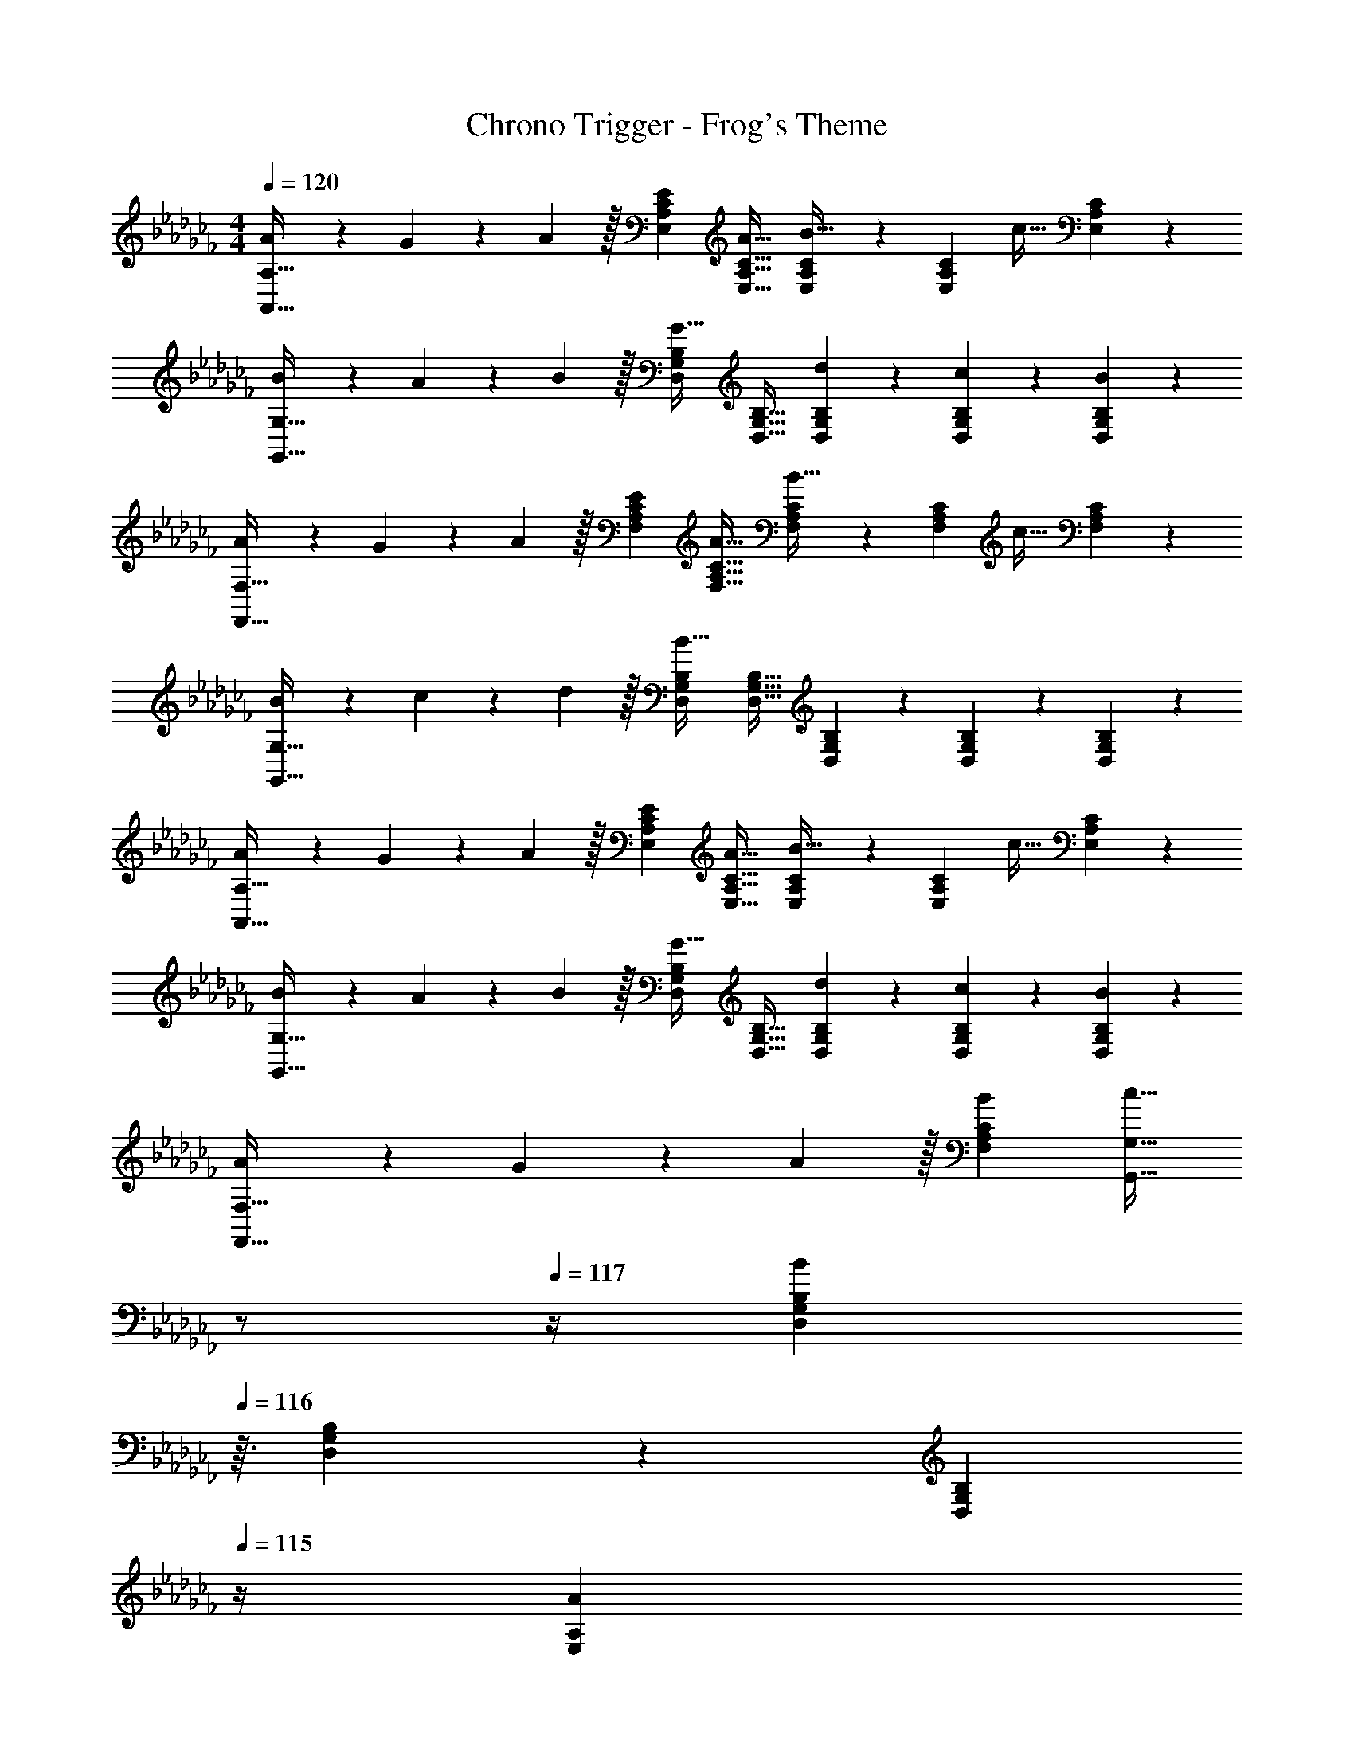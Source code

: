 X: 1
T: Chrono Trigger - Frog's Theme
Z: ABC Generated by Starbound Composer
L: 1/4
M: 4/4
Q: 1/4=120
K: Abm
[A7/20A,,33/32A,33/32] z/40 G17/56 z3/140 A3/10 z/32 [EE,A,C] [A31/32E,31/32A,31/32C31/32] [E,7/24A,7/24C7/24B15/32] z5/96 [z5/32E,77/288A,77/288C77/288] [z/6c15/32] [C17/60E,35/96A,35/96] z/20 
[B7/20G,,33/32G,33/32] z/40 A17/56 z3/140 B3/10 z/32 [D,G,B,G63/32] [D,31/32G,31/32B,31/32] [D,7/24G,7/24B,7/24d9/28] z5/96 [D,77/288G,77/288B,77/288c67/224] z/18 [B,17/60B29/96D,35/96G,35/96] z/20 
[A7/20F,,33/32F,33/32] z/40 G17/56 z3/140 A3/10 z/32 [EF,A,C] [A31/32F,31/32A,31/32C31/32] [F,7/24A,7/24C7/24B15/32] z5/96 [z5/32F,77/288A,77/288C77/288] [z/6c15/32] [C17/60F,35/96A,35/96] z/20 
[B7/20G,,33/32G,33/32] z/40 c17/56 z3/140 d3/10 z/32 [D,G,B,B63/32] [D,31/32G,31/32B,31/32] [D,7/24G,7/24B,7/24] z5/96 [D,77/288G,77/288B,77/288] z/18 [B,17/60D,35/96G,35/96] z/20 
[A7/20A,,33/32A,33/32] z/40 G17/56 z3/140 A3/10 z/32 [EE,A,C] [A31/32E,31/32A,31/32C31/32] [E,7/24A,7/24C7/24B15/32] z5/96 [z5/32E,77/288A,77/288C77/288] [z/6c15/32] [C17/60E,35/96A,35/96] z/20 
[B7/20G,,33/32G,33/32] z/40 A17/56 z3/140 B3/10 z/32 [D,G,B,G63/32] [D,31/32G,31/32B,31/32] [D,7/24G,7/24B,7/24d9/28] z5/96 [D,77/288G,77/288B,77/288c67/224] z/18 [B,17/60B29/96D,35/96G,35/96] z/20 
[A7/20F,,33/32F,33/32] z/40 G17/56 z3/140 A3/10 z/32 [BF,A,C] [z7/32c31/32G,,31/32G,31/32] 
Q: 1/4=118
z/ 
Q: 1/4=117
z/4 [z/4D,9/28G,9/28B,9/28B] 
Q: 1/4=116
z3/32 [D,67/224G,67/224B,67/224] z/42 [z/12D,29/96G,29/96B,29/96] 
Q: 1/4=115
z/4 
[z/4A7/20E,7/20A,7/20] 
Q: 1/4=120
z/8 [G17/56D,17/56G,17/56] z3/140 [A3/10E,3/10A,3/10] z/32 [A5/16E,5/16A,5/16] z3/224 [G13/42D,13/42G,13/42] z/48 [A5/16E,5/16A,5/16] z/32 [A31/32A,,31/32E,31/32A,31/32] z 
[e21/32A,,33/32A,33/32] z7/160 e3/10 z/32 [E,9/32A,9/32C9/32e5/16] z5/112 [E,15/56A,15/56C15/56c13/42] z/16 [A,9/32C9/32d5/16E,17/48] z/16 [e31/32A,,31/32A,31/32] [aE,A,C] 
[C,33/32C33/32g65/32] [E,9/32G,9/32C9/32] z5/112 [E,15/56G,15/56C15/56] z/16 [C9/32E,17/48G,17/48] z/16 [z7/32C,31/32C31/32e51/32] 
Q: 1/4=118
z/ 
Q: 1/4=117
z/4 [z/4E,G,C] 
Q: 1/4=116
z5/12 [z/12c29/96] 
Q: 1/4=115
z/4 
[z/4F,,33/32F,33/32A4] 
Q: 1/4=120
z25/32 [C,9/32F,9/32A,9/32] z5/112 [C,15/56F,15/56A,15/56] z/16 [F,9/32A,9/32C,17/48] z/16 [F,,31/32F,31/32] [C,F,A,] 
[A7/20G,,33/32G,33/32] z/40 B17/56 z3/140 c3/10 z/32 [D,9/32G,9/32B,9/32B5/16] z5/112 [D,15/56G,15/56B,15/56c13/42] z/16 [G,9/32B,9/32d5/16D,17/48] z/16 [c29/96G,,31/32G,31/32] z/42 d67/224 z5/224 e9/28 [d9/28D,G,B,] z5/224 e67/224 z/42 g29/96 z/32 
[e33/32A,,33/32A,33/32] [E,9/32A,9/32C9/32e5/16] z5/112 [E,15/56A,15/56C15/56c13/42] z/16 [A,9/32C9/32d5/16E,17/48] z/16 [e31/32A,,31/32A,31/32] [aE,A,C] 
[G,,33/32G,33/32b43/32] [D,9/32G,9/32B,9/32] z5/112 [D,15/56G,15/56B,15/56c'13/42] z/16 [G,9/32B,9/32b5/16D,17/48] z/16 [a31/32G,,31/32G,31/32] [gD,G,B,] 
[F,,33/32F,33/32c4f4a4] [C,9/32F,9/32A,9/32] z5/112 [C,15/56F,15/56A,15/56] z/16 [F,9/32A,9/32C,17/48] z/16 [F,,31/32F,31/32] [C,F,A,] 
[=F,,33/32=F,33/32d65/32=f65/32a65/32] [D,9/32F,9/32A,9/32] z5/112 [D,15/56F,15/56A,15/56] z/16 [F,9/32A,9/32D,17/48] z/16 [F,,31/32F,31/32d63/32f63/32b63/32] [D,F,A,] 
[c33/32c'33/32_F,,33/32_F,33/32] [C,9/32F,9/32A,9/32c5/16c'5/16] z5/112 [C,15/56F,15/56A,15/56B13/42b13/42] z/16 [C,9/32A,9/32A5/16a5/16F,17/48] z/16 [G31/32g31/32C,,31/32C,31/32] [EeC,E,G,] 
[A21/32a21/32F,,33/32F,33/32] z7/160 [A3/10a3/10] z/32 [C,9/32F,9/32A,9/32A5/16a5/16] z5/112 [C,15/56F,15/56A,15/56G13/42g13/42] z/16 [A,9/32F5/16_f5/16C,17/48F,17/48] z/16 [z7/32A,,31/32A,31/32E63/32e63/32] 
Q: 1/4=118
z/ 
Q: 1/4=117
z/4 [z/4E,A,C] 
Q: 1/4=116
z/ 
Q: 1/4=115
z/4 
[z/4c21/32c'21/32F,,33/32F,33/32] 
Q: 1/4=120
z9/20 [c3/10c'3/10] z/32 [C,9/32F,9/32A,9/32c5/16c'5/16] z5/112 [C,15/56F,15/56A,15/56B13/42b13/42] z/16 [A,9/32c5/16c'5/16C,17/48F,17/48] z/16 [d31/32d'31/32G,,31/32G,31/32] [BbD,G,B,] 
[=F,,33/32=F,33/32A65/32a65/32] [D,F,A,] [G,,31/32G,31/32B63/32b63/32] [D,G,B,] 
[c33/32c'33/32_F,,33/32_F,33/32] [C,9/32F,9/32A,9/32c5/16c'5/16] z5/112 [C,15/56F,15/56A,15/56B13/42b13/42] z/16 [A,9/32A5/16a5/16C,17/48F,17/48] z/16 [G31/32g31/32A,,31/32A,31/32] [EeC,E,A,] 
[A21/32a21/32F,,33/32F,33/32] z7/160 [A3/10a3/10] z/32 [C,9/32F,9/32A,9/32A5/16a5/16] z5/112 [C,15/56F,15/56A,15/56G13/42g13/42] z/16 [A,9/32F5/16f5/16C,17/48F,17/48] z/16 [G,,31/32G,31/32E63/32e63/32] [C,E,A,] 
[c21/32c'21/32F,,33/32F,33/32] z7/160 [c3/10c'3/10] z/32 [C,9/32F,9/32A,9/32c5/16c'5/16] z5/112 [C,15/56F,15/56A,15/56B13/42b13/42] z/16 [A,9/32c5/16c'5/16C,17/48F,17/48] z/16 [d31/32d'31/32G,,31/32G,31/32] [BbD,G,B,] 
[A7/20a7/20E,7/20A,7/20] z/40 [G17/56g17/56D,17/56G,17/56] z3/140 [A3/10a3/10E,3/10A,3/10] z/32 [A5/16a5/16E,5/16A,5/16] z3/224 [G13/42g13/42D,13/42G,13/42] z/48 [A5/16a5/16E,5/16A,5/16] z/32 [A31/32a31/32A,,31/32E,31/32A,31/32] z 
[A7/20A,,33/32A,33/32] z/40 G17/56 z3/140 A3/10 z/32 [EE,A,C] [A31/32E,31/32A,31/32C31/32] [E,7/24A,7/24C7/24B15/32] z5/96 [z5/32E,77/288A,77/288C77/288] [z/6c15/32] [C17/60E,35/96A,35/96] z/20 
[B7/20G,,33/32G,33/32] z/40 A17/56 z3/140 B3/10 z/32 [D,G,B,G63/32] [D,31/32G,31/32B,31/32] [D,7/24G,7/24B,7/24d9/28] z5/96 [D,77/288G,77/288B,77/288c67/224] z/18 [B,17/60B29/96D,35/96G,35/96] z/20 
[A7/20F,,33/32F,33/32] z/40 G17/56 z3/140 A3/10 z/32 [EF,A,C] [A31/32F,31/32A,31/32C31/32] [F,7/24A,7/24C7/24B15/32] z5/96 [z5/32F,77/288A,77/288C77/288] [z/6c15/32] [C17/60F,35/96A,35/96] z/20 
[B7/20G,,33/32G,33/32] z/40 c17/56 z3/140 d3/10 z/32 [D,G,B,B63/32] [D,31/32G,31/32B,31/32] [D,7/24G,7/24B,7/24] z5/96 [D,77/288G,77/288B,77/288] z/18 [B,17/60D,35/96G,35/96] z/20 
[A7/20A,,33/32A,33/32] z/40 G17/56 z3/140 A3/10 z/32 [EE,A,C] [A31/32E,31/32A,31/32C31/32] [E,7/24A,7/24C7/24B15/32] z5/96 [z5/32E,77/288A,77/288C77/288] [z/6c15/32] [C17/60E,35/96A,35/96] z/20 
[B7/20G,,33/32G,33/32] z/40 A17/56 z3/140 B3/10 z/32 [D,G,B,G63/32] [D,31/32G,31/32B,31/32] [D,7/24G,7/24B,7/24d9/28] z5/96 [D,77/288G,77/288B,77/288c67/224] z/18 [B,17/60B29/96D,35/96G,35/96] z/20 
[A7/20F,,33/32F,33/32] z/40 G17/56 z3/140 A3/10 z/32 [BF,A,C] [z7/32c31/32G,,31/32G,31/32] 
Q: 1/4=118
z/ 
Q: 1/4=117
z/4 [z/4D,9/28G,9/28B,9/28B] 
Q: 1/4=116
z3/32 [D,67/224G,67/224B,67/224] z/42 [z/12D,29/96G,29/96B,29/96] 
Q: 1/4=115
z/4 
[z/4A7/20E,7/20A,7/20] 
Q: 1/4=120
z/8 [G17/56D,17/56G,17/56] z3/140 [A3/10E,3/10A,3/10] z/32 [A5/16E,5/16A,5/16] z3/224 [G13/42D,13/42G,13/42] z/48 [A5/16E,5/16A,5/16] z/32 [A31/32A,,31/32E,31/32A,31/32] z 
[e21/32A,,33/32A,33/32] z7/160 e3/10 z/32 [E,9/32A,9/32C9/32e5/16] z5/112 [E,15/56A,15/56C15/56c13/42] z/16 [A,9/32C9/32d5/16E,17/48] z/16 [e31/32A,,31/32A,31/32] [aE,A,C] 
[C,33/32C33/32g65/32] [E,9/32G,9/32C9/32] z5/112 [E,15/56G,15/56C15/56] z/16 [C9/32E,17/48G,17/48] z/16 [z7/32C,31/32C31/32e51/32] 
Q: 1/4=118
z/ 
Q: 1/4=117
z/4 [z/4E,G,C] 
Q: 1/4=116
z5/12 [z/12c29/96] 
Q: 1/4=115
z/4 
[z/4F,,33/32F,33/32A4] 
Q: 1/4=120
z25/32 [C,9/32F,9/32A,9/32] z5/112 [C,15/56F,15/56A,15/56] z/16 [F,9/32A,9/32C,17/48] z/16 [F,,31/32F,31/32] [C,F,A,] 
[A7/20G,,33/32G,33/32] z/40 B17/56 z3/140 c3/10 z/32 [D,9/32G,9/32B,9/32B5/16] z5/112 [D,15/56G,15/56B,15/56c13/42] z/16 [G,9/32B,9/32d5/16D,17/48] z/16 [c29/96G,,31/32G,31/32] z/42 d67/224 z5/224 e9/28 [d9/28D,G,B,] z5/224 e67/224 z/42 g29/96 z/32 
[e33/32A,,33/32A,33/32] [E,9/32A,9/32C9/32e5/16] z5/112 [E,15/56A,15/56C15/56c13/42] z/16 [A,9/32C9/32d5/16E,17/48] z/16 [e31/32A,,31/32A,31/32] [aE,A,C] 
[G,,33/32G,33/32b43/32] [D,9/32G,9/32B,9/32] z5/112 [D,15/56G,15/56B,15/56c'13/42] z/16 [G,9/32B,9/32b5/16D,17/48] z/16 [a31/32G,,31/32G,31/32] [gD,G,B,] 
[F,,33/32F,33/32c4f4a4] [C,9/32F,9/32A,9/32] z5/112 [C,15/56F,15/56A,15/56] z/16 [F,9/32A,9/32C,17/48] z/16 [F,,31/32F,31/32] [C,F,A,] 
[=F,,33/32=F,33/32d65/32=f65/32a65/32] [D,9/32F,9/32A,9/32] z5/112 [D,15/56F,15/56A,15/56] z/16 [F,9/32A,9/32D,17/48] z/16 [F,,31/32F,31/32d63/32f63/32b63/32] [D,F,A,] 
[c33/32c'33/32_F,,33/32_F,33/32] [C,9/32F,9/32A,9/32c5/16c'5/16] z5/112 [C,15/56F,15/56A,15/56B13/42b13/42] z/16 [C,9/32A,9/32A5/16a5/16F,17/48] z/16 [G31/32g31/32C,,31/32C,31/32] [EeC,E,G,] 
[A21/32a21/32F,,33/32F,33/32] z7/160 [A3/10a3/10] z/32 [C,9/32F,9/32A,9/32A5/16a5/16] z5/112 [C,15/56F,15/56A,15/56G13/42g13/42] z/16 [A,9/32F5/16_f5/16C,17/48F,17/48] z/16 [z7/32A,,31/32A,31/32E63/32e63/32] 
Q: 1/4=118
z/ 
Q: 1/4=117
z/4 [z/4E,A,C] 
Q: 1/4=116
z/ 
Q: 1/4=115
z/4 
[z/4c21/32c'21/32F,,33/32F,33/32] 
Q: 1/4=120
z9/20 [c3/10c'3/10] z/32 [C,9/32F,9/32A,9/32c5/16c'5/16] z5/112 [C,15/56F,15/56A,15/56B13/42b13/42] z/16 [A,9/32c5/16c'5/16C,17/48F,17/48] z/16 [d31/32d'31/32G,,31/32G,31/32] [BbD,G,B,] 
[=F,,33/32=F,33/32A65/32a65/32] [D,F,A,] [G,,31/32G,31/32B63/32b63/32] [D,G,B,] 
[c33/32c'33/32_F,,33/32_F,33/32] [C,9/32F,9/32A,9/32c5/16c'5/16] z5/112 [C,15/56F,15/56A,15/56B13/42b13/42] z/16 [A,9/32A5/16a5/16C,17/48F,17/48] z/16 [G31/32g31/32A,,31/32A,31/32] [EeC,E,A,] 
[A21/32a21/32F,,33/32F,33/32] z7/160 [A3/10a3/10] z/32 [C,9/32F,9/32A,9/32A5/16a5/16] z5/112 [C,15/56F,15/56A,15/56G13/42g13/42] z/16 [A,9/32F5/16f5/16C,17/48F,17/48] z/16 [G,,31/32G,31/32E63/32e63/32] [C,E,A,] 
[c21/32c'21/32F,,33/32F,33/32] z7/160 [c3/10c'3/10] z/32 [C,9/32F,9/32A,9/32c5/16c'5/16] z5/112 [C,15/56F,15/56A,15/56B13/42b13/42] z/16 [A,9/32c5/16c'5/16C,17/48F,17/48] z/16 [d31/32d'31/32G,,31/32G,31/32] [BbD,G,B,] 
[A7/20a7/20E,7/20A,7/20] z/40 [G17/56g17/56D,17/56G,17/56] z3/140 [A3/10a3/10E,3/10A,3/10] z/32 [A5/16a5/16E,5/16A,5/16] z3/224 [G13/42g13/42D,13/42G,13/42] z/48 [A5/16a5/16E,5/16A,5/16] z/32 [A63/32c63/32e63/32a63/32A,,63/32E,63/32A,63/32] 
